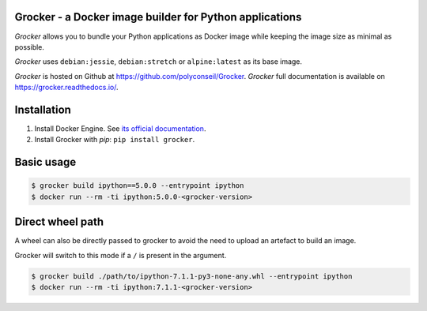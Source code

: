 Grocker - a Docker image builder for Python applications
========================================================

*Grocker* allows you to bundle your Python applications as Docker image
while keeping the image size as minimal as possible.

*Grocker* uses ``debian:jessie``, ``debian:stretch`` or ``alpine:latest`` as its
base image.

*Grocker* is hosted on Github at https://github.com/polyconseil/Grocker.
*Grocker* full documentation is available on https://grocker.readthedocs.io/.

Installation
============

1. Install Docker Engine. See `its official documentation <https://docs.docker.com/engine/>`_.
2. Install Grocker with *pip*: ``pip install grocker``.

Basic usage
===========

.. code-block:: console

    $ grocker build ipython==5.0.0 --entrypoint ipython
    $ docker run --rm -ti ipython:5.0.0-<grocker-version>

Direct wheel path
=================

A wheel can also be directly passed to grocker to avoid the need to upload an artefact to
build an image.

Grocker will switch to this mode if a ``/`` is present in the argument.

.. code-block:: console

    $ grocker build ./path/to/ipython-7.1.1-py3-none-any.whl --entrypoint ipython
    $ docker run --rm -ti ipython:7.1.1-<grocker-version>


